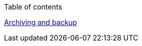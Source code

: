 :toc:
:imagesdir: ./images
Table of contents

link:18-archiving-backup.adoc#archiving-backup[Archiving and backup]


